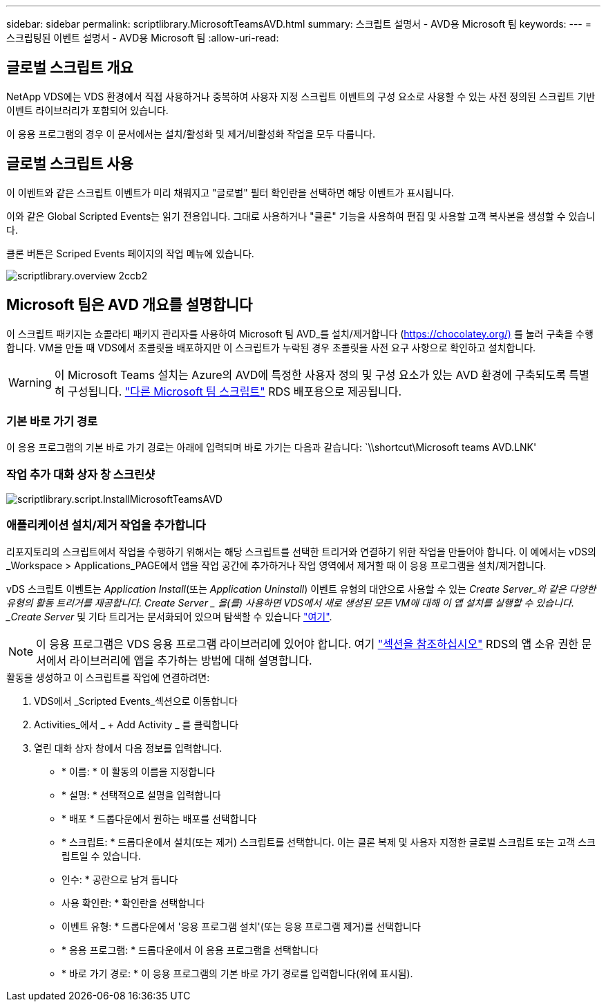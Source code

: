 ---
sidebar: sidebar 
permalink: scriptlibrary.MicrosoftTeamsAVD.html 
summary: 스크립트 설명서 - AVD용 Microsoft 팀 
keywords:  
---
= 스크립팅된 이벤트 설명서 - AVD용 Microsoft 팀
:allow-uri-read: 




== 글로벌 스크립트 개요

NetApp VDS에는 VDS 환경에서 직접 사용하거나 중복하여 사용자 지정 스크립트 이벤트의 구성 요소로 사용할 수 있는 사전 정의된 스크립트 기반 이벤트 라이브러리가 포함되어 있습니다.

이 응용 프로그램의 경우 이 문서에서는 설치/활성화 및 제거/비활성화 작업을 모두 다룹니다.



== 글로벌 스크립트 사용

이 이벤트와 같은 스크립트 이벤트가 미리 채워지고 "글로벌" 필터 확인란을 선택하면 해당 이벤트가 표시됩니다.

이와 같은 Global Scripted Events는 읽기 전용입니다. 그대로 사용하거나 "클론" 기능을 사용하여 편집 및 사용할 고객 복사본을 생성할 수 있습니다.

클론 버튼은 Scriped Events 페이지의 작업 메뉴에 있습니다.

image::scriptlibrary.overview-2ccb2.png[scriptlibrary.overview 2ccb2]



== Microsoft 팀은 AVD 개요를 설명합니다

이 스크립트 패키지는 쇼콜라티 패키지 관리자를 사용하여 Microsoft 팀 AVD_를 설치/제거합니다 (https://chocolatey.org/)[] 를 눌러 구축을 수행합니다. VM을 만들 때 VDS에서 초콜릿을 배포하지만 이 스크립트가 누락된 경우 초콜릿을 사전 요구 사항으로 확인하고 설치합니다.


WARNING: 이 Microsoft Teams 설치는 Azure의 AVD에 특정한 사용자 정의 및 구성 요소가 있는 AVD 환경에 구축되도록 특별히 구성됩니다. link:scriptlibrary.MicrosoftTeams.html["다른 Microsoft 팀 스크립트"] RDS 배포용으로 제공됩니다.



=== 기본 바로 가기 경로

이 응용 프로그램의 기본 바로 가기 경로는 아래에 입력되며 바로 가기는 다음과 같습니다: `\\shortcut\Microsoft teams AVD.LNK'



=== 작업 추가 대화 상자 창 스크린샷

image::scriptlibrary.script.InstallMicrosoftTeamsAVD.png[scriptlibrary.script.InstallMicrosoftTeamsAVD]



=== 애플리케이션 설치/제거 작업을 추가합니다

리포지토리의 스크립트에서 작업을 수행하기 위해서는 해당 스크립트를 선택한 트리거와 연결하기 위한 작업을 만들어야 합니다. 이 예에서는 vDS의 _Workspace > Applications_PAGE에서 앱을 작업 공간에 추가하거나 작업 영역에서 제거할 때 이 응용 프로그램을 설치/제거합니다.

vDS 스크립트 이벤트는 _Application Install_(또는 _Application Uninstall_) 이벤트 유형의 대안으로 사용할 수 있는 _Create Server_와 같은 다양한 유형의 활동 트리거를 제공합니다. Create Server _ 을(를) 사용하면 VDS에서 새로 생성된 모든 VM에 대해 이 앱 설치를 실행할 수 있습니다. _Create Server_ 및 기타 트리거는 문서화되어 있으며 탐색할 수 있습니다 link:Management.Scripted_Events.scripted_events.html["여기"].


NOTE: 이 응용 프로그램은 VDS 응용 프로그램 라이브러리에 있어야 합니다. 여기 link:Management.Applications.application_entitlement_workflow.html#add-applications-to-the-app-catalog["섹션을 참조하십시오"] RDS의 앱 소유 권한 문서에서 라이브러리에 앱을 추가하는 방법에 대해 설명합니다.

.활동을 생성하고 이 스크립트를 작업에 연결하려면:
. VDS에서 _Scripted Events_섹션으로 이동합니다
. Activities_에서 _ + Add Activity _ 를 클릭합니다
. 열린 대화 상자 창에서 다음 정보를 입력합니다.
+
** * 이름: * 이 활동의 이름을 지정합니다
** * 설명: * 선택적으로 설명을 입력합니다
** * 배포 * 드롭다운에서 원하는 배포를 선택합니다
** * 스크립트: * 드롭다운에서 설치(또는 제거) 스크립트를 선택합니다. 이는 클론 복제 및 사용자 지정한 글로벌 스크립트 또는 고객 스크립트일 수 있습니다.
** 인수: * 공란으로 남겨 둡니다
** 사용 확인란: * 확인란을 선택합니다
** 이벤트 유형: * 드롭다운에서 '응용 프로그램 설치'(또는 응용 프로그램 제거)를 선택합니다
** * 응용 프로그램: * 드롭다운에서 이 응용 프로그램을 선택합니다
** * 바로 가기 경로: * 이 응용 프로그램의 기본 바로 가기 경로를 입력합니다(위에 표시됨).



